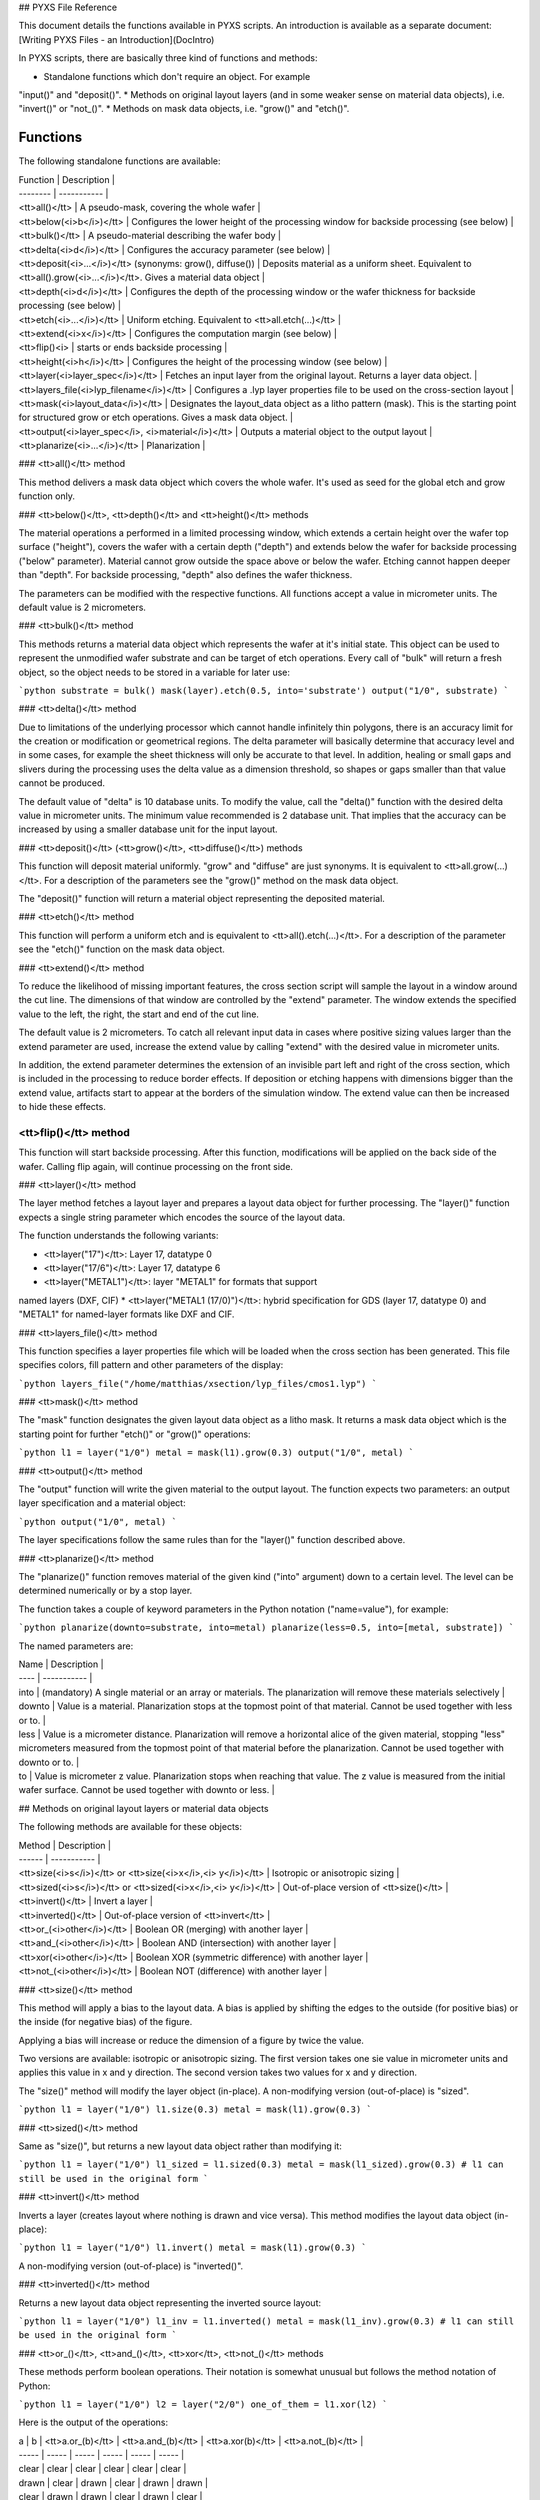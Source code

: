 ## PYXS File Reference


This document details the functions available in PYXS scripts. An
introduction is available as a separate document:
[Writing PYXS Files - an Introduction](DocIntro)

In PYXS scripts, there are basically three kind of functions and
methods:

* Standalone functions which don't require an object. For example
"input()" and "deposit()".
* Methods on original layout layers (and in some weaker sense on
material data objects), i.e. "invert()" or "not_()".
* Methods on mask data objects, i.e. "grow()" and "etch()".

Functions
---------

The following standalone functions are available:

| Function | Description |
| -------- | ----------- |
| <tt>all()</tt> | A pseudo-mask, covering the whole wafer |
| <tt>below(<i>b</i>)</tt> | Configures the lower height of the processing window for backside processing (see below) |
| <tt>bulk()</tt> | A pseudo-material describing the wafer body |
| <tt>delta(<i>d</i>)</tt> | Configures the accuracy parameter (see below) |
| <tt>deposit(<i>...</i>)</tt> (synonyms: grow(), diffuse()) | Deposits material as a uniform sheet. Equivalent to <tt>all().grow(<i>...</i>)</tt>. Gives a material data object |
| <tt>depth(<i>d</i>)</tt> | Configures the depth of the processing window or the wafer thickness for backside processing (see below) |
| <tt>etch(<i>...</i>)</tt> | Uniform etching. Equivalent to <tt>all.etch(...)</tt> |
| <tt>extend(<i>x</i>)</tt> | Configures the computation margin (see below) |
| <tt>flip()<i> | starts or ends backside processing |
| <tt>height(<i>h</i>)</tt> | Configures the height of the processing window (see below) |
| <tt>layer(<i>layer_spec</i>)</tt> | Fetches an input layer from the original layout. Returns a layer data object. |
| <tt>layers_file(<i>lyp_filename</i>)</tt> | Configures a .lyp layer properties file to be used on the cross-section layout |
| <tt>mask(<i>layout_data</i>)</tt> | Designates the layout_data object as a litho pattern (mask). This is the starting point for structured grow or etch operations. Gives a mask data object. |
| <tt>output(<i>layer_spec</i>, <i>material</i>)</tt> | Outputs a material object to the output layout |
| <tt>planarize(<i>...</i>)</tt> | Planarization |

### <tt>all()</tt> method

This method delivers a mask data object which covers the whole wafer.
It's used as seed for the global etch and grow function only.

### <tt>below()</tt>, <tt>depth()</tt> and <tt>height()</tt> methods

The material operations a performed in a limited processing window,
which extends a certain height over the wafer top surface ("height"),
covers the wafer with a certain depth ("depth") and extends below the
wafer for backside processing ("below" parameter). Material cannot grow
outside the space above or below the wafer. Etching cannot happen
deeper than "depth". For backside processing, "depth" also defines the
wafer thickness.

The parameters can be modified with the respective functions. All
functions accept a value in micrometer units. The default value is
2 micrometers.

### <tt>bulk()</tt> method

This methods returns a material data object which represents the wafer
at it's initial state. This object can be used to represent the
unmodified wafer substrate and can be target of etch operations. Every
call of "bulk" will return a fresh object, so the object needs to be
stored in a variable for later use:

```python
substrate = bulk()
mask(layer).etch(0.5, into='substrate')
output("1/0", substrate)
```

### <tt>delta()</tt> method

Due to limitations of the underlying processor which cannot handle
infinitely thin polygons, there is an accuracy limit for the creation
or modification or geometrical regions. The delta parameter will
basically determine that accuracy level and in some cases, for example
the sheet thickness will only be accurate to that level. In addition,
healing or small gaps and slivers during the processing uses the delta
value as a dimension threshold, so shapes or gaps smaller than that
value cannot be produced.

The default value of "delta" is 10 database units. To modify the value,
call the "delta()" function with the desired delta value in micrometer
units. The minimum value recommended is 2 database unit. That implies
that the accuracy can be increased by using a smaller database unit for
the input layout.

### <tt>deposit()</tt> (<tt>grow()</tt>, <tt>diffuse()</tt>) methods

This function will deposit material uniformly. "grow" and "diffuse"
are just synonyms. It is equivalent to <tt>all.grow(...)</tt>. For a
description of the parameters see the "grow()" method on the mask data
object.

The "deposit()" function will return a material object representing the
deposited material.

### <tt>etch()</tt> method

This function will perform a uniform etch and is equivalent to
<tt>all().etch(...)</tt>. For a description of the parameter see the
"etch()" function on the mask data object.

### <tt>extend()</tt> method

To reduce the likelihood of missing important features, the cross
section script will sample the layout in a window around the cut line.
The dimensions of that window are controlled by the "extend" parameter.
The window extends the specified value to the left, the right, the start
and end of the cut line.

The default value is 2 micrometers. To catch all relevant input data in
cases where positive sizing values larger than the extend parameter are
used, increase the extend value by calling "extend" with the desired
value in micrometer units.

In addition, the extend parameter determines the extension of an
invisible part left and right of the cross section, which is included
in the processing to reduce border effects. If deposition or etching
happens with dimensions bigger than the extend value, artifacts start
to appear at the borders of the simulation window. The extend value can
then be increased to hide these effects.

<tt>flip()</tt> method
^^^^^^^^^^^^^^^^^^^^^^


This function will start backside processing. After this function,
modifications will be applied on the back side of the wafer. Calling
flip again, will continue processing on the front side.

### <tt>layer()</tt> method

The layer method fetches a layout layer and prepares a layout data
object for further processing. The "layer()" function expects a single
string parameter which encodes the source of the layout data.

The function understands the following variants:

* <tt>layer("17")</tt>: Layer 17, datatype 0
* <tt>layer("17/6")</tt>: Layer 17, datatype 6
* <tt>layer("METAL1")</tt>: layer "METAL1" for formats that support
named layers (DXF, CIF)
* <tt>layer("METAL1 (17/0)")</tt>: hybrid specification for GDS
(layer 17, datatype 0) and "METAL1" for named-layer formats like DXF
and CIF.

### <tt>layers_file()</tt> method

This function specifies a layer properties file which will be loaded
when the cross section has been generated. This file specifies colors,
fill pattern and other parameters of the display:

```python
layers_file("/home/matthias/xsection/lyp_files/cmos1.lyp")
```

### <tt>mask()</tt> method

The "mask" function designates the given layout data object as a litho
mask. It returns a mask data object which is the starting point for
further "etch()" or "grow()" operations:

```python
l1 = layer("1/0")
metal = mask(l1).grow(0.3)
output("1/0", metal)
```

### <tt>output()</tt> method

The "output" function will write the given material to the output
layout. The function expects two parameters: an output layer
specification and a material object:

```python
output("1/0", metal)
```

The layer specifications follow the same rules than for the "layer()"
function described above.

### <tt>planarize()</tt> method

The "planarize()" function removes material of the given kind ("into"
argument) down to a certain level. The level can be determined
numerically or by a stop layer.

The function takes a couple of keyword parameters in the Python notation
("name=value"), for example:

```python
planarize(downto=substrate, into=metal)
planarize(less=0.5, into=[metal, substrate])
```

The named parameters are:

| Name | Description |
| ---- | ----------- |
| into | (mandatory) A single material or an array or materials. The planarization will remove these materials selectively |
| downto | Value is a material. Planarization stops at the topmost point of that material. Cannot be used together with less or to. |
| less | Value is a micrometer distance. Planarization will remove a horizontal alice of the given material, stopping "less" micrometers measured from the topmost point of that material before the planarization. Cannot be used together with downto or to. |
| to | Value is micrometer z value. Planarization stops when reaching that value. The z value is measured from the initial wafer surface. Cannot be used together with downto or less. |


## Methods on original layout layers or material data objects

The following methods are available for these objects:

| Method | Description |
| ------ | ----------- |
| <tt>size(<i>s</i>)</tt> or <tt>size(<i>x</i>,<i> y</i>)</tt> | Isotropic or anisotropic sizing |
| <tt>sized(<i>s</i>)</tt> or <tt>sized(<i>x</i>,<i> y</i>)</tt> | Out-of-place version of <tt>size()</tt> |
| <tt>invert()</tt> | Invert a layer |
| <tt>inverted()</tt> | Out-of-place version of <tt>invert</tt> |
| <tt>or_(<i>other</i>)</tt> | Boolean OR (merging) with another layer |
| <tt>and_(<i>other</i>)</tt> | Boolean AND (intersection) with another layer |
| <tt>xor(<i>other</i>)</tt> | Boolean XOR (symmetric difference) with another layer |
| <tt>not_(<i>other</i>)</tt> | Boolean NOT (difference) with another layer |

### <tt>size()</tt> method

This method will apply a bias to the layout data. A bias is applied by 
shifting the edges to the outside (for positive bias) or the inside 
(for negative bias) of the figure.

Applying a bias will increase or reduce the dimension of a figure by 
twice the value.

Two versions are available: isotropic or anisotropic sizing. The first 
version takes one sie value in micrometer units and applies this value 
in x and y direction. The second version takes two values for x and y 
direction.

The "size()" method will modify the layer object (in-place). A 
non-modifying version (out-of-place) is "sized".

```python
l1 = layer("1/0")
l1.size(0.3)
metal = mask(l1).grow(0.3)
```

### <tt>sized()</tt> method

Same as "size()", but returns a new layout data object rather than 
modifying it:

```python
l1 = layer("1/0")
l1_sized = l1.sized(0.3)
metal = mask(l1_sized).grow(0.3)
# l1 can still be used in the original form
```

### <tt>invert()</tt> method

Inverts a layer (creates layout where nothing is drawn and vice versa). 
This method modifies the layout data object (in-place):

```python
l1 = layer("1/0")
l1.invert()
metal = mask(l1).grow(0.3)
```

A non-modifying version (out-of-place) is "inverted()".

### <tt>inverted()</tt> method

Returns a new layout data object representing the inverted source 
layout:

```python
l1 = layer("1/0")
l1_inv = l1.inverted()
metal = mask(l1_inv).grow(0.3)
# l1 can still be used in the original form
```

### <tt>or_()</tt>, <tt>and_()</tt>, <tt>xor</tt>, <tt>not_()</tt> methods

These methods perform boolean operations. Their notation is somewhat 
unusual but follows the method notation of Python:

```python
l1 = layer("1/0")
l2 = layer("2/0")
one_of_them = l1.xor(l2)
```

Here is the output of the operations:

| a     | b     | <tt>a.or_(b)</tt> | <tt>a.and_(b)</tt> | <tt>a.xor(b)</tt> | <tt>a.not_(b)</tt> |
| ----- | ----- | ----- | ----- | ----- | ----- |
| clear | clear | clear | clear | clear | clear |
| drawn | clear | drawn | clear | drawn | drawn |
| clear | drawn | drawn | clear | drawn | clear |
| drawn | drawn | drawn | drawn | clear | clear |


## Methods on mask data objects: grow() and etch()

The following methods are available for mask data objects:

| Method | Description |
| ------ | ----------- |
| <tt>grow(<i>...</i>)</tt> | Deposition of material where this mask is present |
| <tt>etch(<i>...</i>)</tt> | Removal of material where this mask is present |

### <tt>grow()</tt> method

This method is important and has a rich parameter set, so it is 
described in an individual document here: [Grow Method](DocGrow)

### <tt>etch()</tt> method

This method is important and has a rich parameter set, so it is 
described in an individual document here: [Etch Method](DocEtch)
